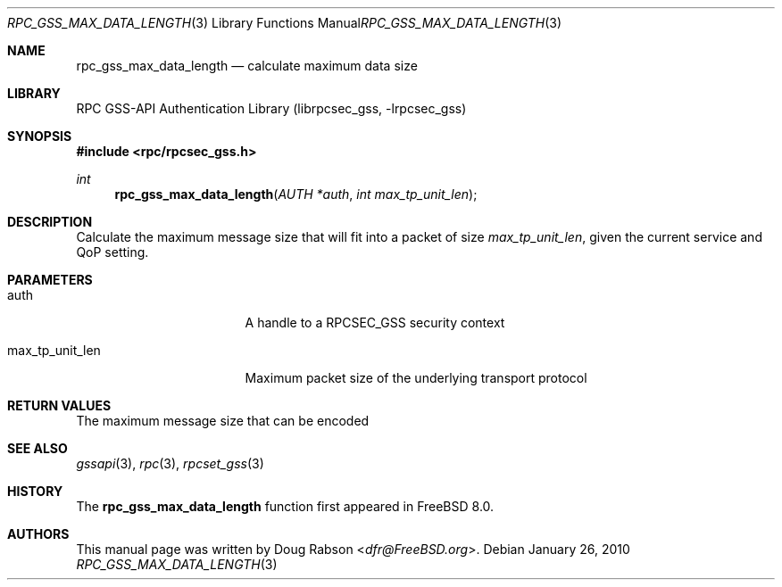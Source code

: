 .\" Copyright (c) 2008 Isilon Inc http://www.isilon.com/
.\" Authors: Doug Rabson <dfr@rabson.org>
.\" Developed with Red Inc: Alfred Perlstein <alfred@FreeBSD.org>
.\"
.\" Redistribution and use in source and binary forms, with or without
.\" modification, are permitted provided that the following conditions
.\" are met:
.\" 1. Redistributions of source code must retain the above copyright
.\"    notice, this list of conditions and the following disclaimer.
.\" 2. Redistributions in binary form must reproduce the above copyright
.\"    notice, this list of conditions and the following disclaimer in the
.\"    documentation and/or other materials provided with the distribution.
.\"
.\" THIS SOFTWARE IS PROVIDED BY THE AUTHOR AND CONTRIBUTORS ``AS IS'' AND
.\" ANY EXPRESS OR IMPLIED WARRANTIES, INCLUDING, BUT NOT LIMITED TO, THE
.\" IMPLIED WARRANTIES OF MERCHANTABILITY AND FITNESS FOR A PARTICULAR PURPOSE
.\" ARE DISCLAIMED.  IN NO EVENT SHALL THE AUTHOR OR CONTRIBUTORS BE LIABLE
.\" FOR ANY DIRECT, INDIRECT, INCIDENTAL, SPECIAL, EXEMPLARY, OR CONSEQUENTIAL
.\" DAMAGES (INCLUDING, BUT NOT LIMITED TO, PROCUREMENT OF SUBSTITUTE GOODS
.\" OR SERVICES; LOSS OF USE, DATA, OR PROFITS; OR BUSINESS INTERRUPTION)
.\" HOWEVER CAUSED AND ON ANY THEORY OF LIABILITY, WHETHER IN CONTRACT, STRICT
.\" LIABILITY, OR TORT (INCLUDING NEGLIGENCE OR OTHERWISE) ARISING IN ANY WAY
.\" OUT OF THE USE OF THIS SOFTWARE, EVEN IF ADVISED OF THE POSSIBILITY OF
.\" SUCH DAMAGE.
.\"
.\" $FreeBSD: releng/11.1/lib/librpcsec_gss/rpc_gss_max_data_length.3 276382 2014-12-29 21:59:44Z joel $
.Dd January 26, 2010
.Dt RPC_GSS_MAX_DATA_LENGTH 3
.Os
.Sh NAME
.Nm rpc_gss_max_data_length
.Nd "calculate maximum data size"
.Sh LIBRARY
.Lb librpcsec_gss
.Sh SYNOPSIS
.In rpc/rpcsec_gss.h
.Ft int
.Fn rpc_gss_max_data_length "AUTH *auth" "int max_tp_unit_len"
.Sh DESCRIPTION
Calculate the maximum message size that will fit into a packet of size
.Fa max_tp_unit_len ,
given the current service and QoP setting.
.Sh PARAMETERS
.Bl -tag -width ".It max_tp_unit_len"
.It auth
A handle to a RPCSEC_GSS security context
.It max_tp_unit_len
Maximum packet size of the underlying transport protocol
.El
.Sh RETURN VALUES
The maximum message size that can be encoded
.Sh SEE ALSO
.Xr gssapi 3 ,
.Xr rpc 3 ,
.Xr rpcset_gss 3
.Sh HISTORY
The
.Nm
function first appeared in
.Fx 8.0 .
.Sh AUTHORS
This
manual page was written by
.An Doug Rabson Aq Mt dfr@FreeBSD.org .
